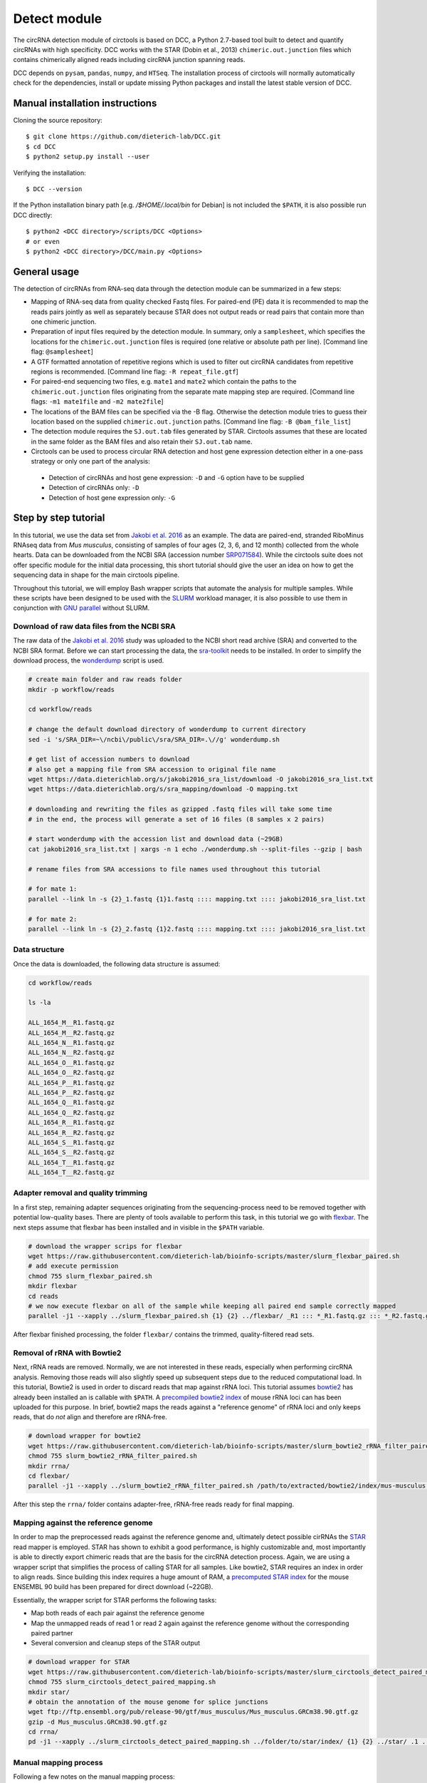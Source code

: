 Detect module
=========================================

The circRNA detection module of circtools is based on DCC, a Python 2.7-based tool built to detect and quantify circRNAs with high specificity. DCC works with the STAR (Dobin et al., 2013) ``chimeric.out.junction`` files which contains chimerically aligned reads including circRNA junction spanning reads.

DCC depends on ``pysam``, ``pandas``, ``numpy``, and ``HTSeq``. The installation process of circtools will normally automatically check for the dependencies, install or update missing Python packages and install the latest stable version of DCC.

Manual installation instructions
--------------------------------

Cloning the source repository::

    $ git clone https://github.com/dieterich-lab/DCC.git
    $ cd DCC
    $ python2 setup.py install --user

Verifying the installation::

    $ DCC --version

If the Python installation binary path [e.g. `/$HOME/.local/bin` for Debian] is not included the ``$PATH``, it is also possible run DCC directly::

    $ python2 <DCC directory>/scripts/DCC <Options>
    # or even
    $ python2 <DCC directory>/DCC/main.py <Options>


General usage
--------------

The detection of circRNAs from RNA-seq data through the detection module can be summarized in a few steps:

- Mapping of RNA-seq data from quality checked Fastq files. For paired-end (PE) data it is recommended to map the reads pairs jointly as well as separately because STAR does not output reads or read pairs that contain more than one chimeric junction.

- Preparation of input files required by the detection module. In summary, only a ``samplesheet``, which specifies the locations for the ``chimeric.out.junction`` files is required (one relative or absolute path per line). [Command line flag: ``@samplesheet``]

- A GTF formatted annotation of repetitive regions which is used to filter out circRNA candidates from repetitive regions is recommended. [Command line flag: ``-R repeat_file.gtf``]

- For paired-end sequencing two files, e.g. ``mate1`` and ``mate2`` which contain the paths to the ``chimeric.out.junction`` files originating from the separate mate mapping step are required. [Command line flags: ``-m1 mate1file`` and ``-m2 mate2file``]

- The locations of the BAM files can be specified via the -B flag. Otherwise the detection module tries to guess their location based on the supplied ``chimeric.out.junction`` paths. [Command line flag: ``-B @bam_file_list``]

- The detection module requires the ``SJ.out.tab`` files generated by STAR. Circtools assumes that these are located in the same folder as the BAM files and also retain their ``SJ.out.tab`` name.

- Circtools can be used to process circular RNA detection and host gene expression detection either in a one-pass strategy or only one part of the analysis:

 - Detection of circRNAs and host gene expression:  ``-D`` and ``-G`` option have to be supplied
 - Detection of circRNAs only: ``-D``
 - Detection of host gene expression only: ``-G``


Step by step tutorial
---------------------

In this tutorial, we use the data set from  `Jakobi et al. 2016 <https://www.sciencedirect.com/science/article/pii/S167202291630033X>`_  as an example. The data are paired-end, stranded RiboMinus RNAseq data from *Mus musculus*, consisting of samples of four ages (2, 3, 6, and 12 month) collected from the whole hearts. Data can be downloaded from the NCBI SRA (accession number `SRP071584 <https://trace.ncbi.nlm.nih.gov/Traces/study/?acc=SRP071584>`_). While the circtools suite does not offer specific module for the initial data processing, this short tutorial should give the user an idea on how to get the sequencing data in shape for the main circtools pipeline.

Throughout this tutorial, we will employ Bash wrapper scripts that automate the analysis for multiple samples. While these scripts have been designed to be used with the `SLURM <https://slurm.schedmd.com/man_index.html>`_ workload manager, it is also possible to use them in conjunction with `GNU parallel <https://www.gnu.org/software/parallel/>`_ without SLURM.


Download of raw data files from the NCBI SRA
^^^^^^^^^^^^^^^^^^^^^^^^^^^^^^^^^^^^^^^^^^^^^^^^^

The raw data of the `Jakobi et al. 2016 <https://www.sciencedirect.com/science/article/pii/S167202291630033X>`_ study was uploaded to the NCBI short read archive (SRA) and converted to the NCBI SRA format. Before we can start processing the data, the `sra-toolkit <https://github.com/ncbi/sra-tools/wiki/Downloads>`_ needs to be installed. In order to simplify the download process, the `wonderdump <http://data.biostarhandbook.com/scripts/README.html>`_ script is used.

.. code-block:: bash

    # create main folder and raw reads folder
    mkdir -p workflow/reads

    cd workflow/reads

    # change the default download directory of wonderdump to current directory
    sed -i 's/SRA_DIR=~\/ncbi\/public\/sra/SRA_DIR=.\//g' wonderdump.sh

    # get list of accession numbers to download
    # also get a mapping file from SRA accession to original file name
    wget https://data.dieterichlab.org/s/jakobi2016_sra_list/download -O jakobi2016_sra_list.txt
    wget https://data.dieterichlab.org/s/sra_mapping/download -O mapping.txt

    # downloading and rewriting the files as gzipped .fastq files will take some time
    # in the end, the process will generate a set of 16 files (8 samples x 2 pairs)

    # start wonderdump with the accession list and download data (~29GB)
    cat jakobi2016_sra_list.txt | xargs -n 1 echo ./wonderdump.sh --split-files --gzip | bash

    # rename files from SRA accessions to file names used throughout this tutorial

    # for mate 1:
    parallel --link ln -s {2}_1.fastq {1}1.fastq :::: mapping.txt :::: jakobi2016_sra_list.txt

    # for mate 2:
    parallel --link ln -s {2}_2.fastq {1}2.fastq :::: mapping.txt :::: jakobi2016_sra_list.txt



Data structure
^^^^^^^^^^^^^^^^

Once the data is downloaded, the following data structure is assumed:

.. code-block:: bash

    cd workflow/reads

    ls -la

    ALL_1654_M__R1.fastq.gz
    ALL_1654_M__R2.fastq.gz
    ALL_1654_N__R1.fastq.gz
    ALL_1654_N__R2.fastq.gz
    ALL_1654_O__R1.fastq.gz
    ALL_1654_O__R2.fastq.gz
    ALL_1654_P__R1.fastq.gz
    ALL_1654_P__R2.fastq.gz
    ALL_1654_Q__R1.fastq.gz
    ALL_1654_Q__R2.fastq.gz
    ALL_1654_R__R1.fastq.gz
    ALL_1654_R__R2.fastq.gz
    ALL_1654_S__R1.fastq.gz
    ALL_1654_S__R2.fastq.gz
    ALL_1654_T__R1.fastq.gz
    ALL_1654_T__R2.fastq.gz


Adapter removal and quality trimming
^^^^^^^^^^^^^^^^^^^^^^^^^^^^^^^^^^^^^

In a first step, remaining adapter sequences originating from the sequencing-process need to be removed together with potential low-quality bases. There are plenty of tools available to perform this task, in this tutorial we go with `flexbar <https://github.com/seqan/flexbar>`_. The next steps assume that flexbar has been installed and in visible in the ``$PATH`` variable.

.. code-block:: bash

    # download the wrapper scrips for flexbar
    wget https://raw.githubusercontent.com/dieterich-lab/bioinfo-scripts/master/slurm_flexbar_paired.sh
    # add execute permission
    chmod 755 slurm_flexbar_paired.sh
    mkdir flexbar
    cd reads
    # we now execute flexbar on all of the sample while keeping all paired end sample correctly mapped
    parallel -j1 --xapply ../slurm_flexbar_paired.sh {1} {2} ../flexbar/ _R1 ::: *_R1.fastq.gz ::: *_R2.fastq.gz

After flexbar finished processing, the folder ``flexbar/`` contains the trimmed, quality-filtered read sets.


Removal of rRNA with Bowtie2
^^^^^^^^^^^^^^^^^^^^^^^^^^^^^^^^^^^^^^^^^^^^^^^^^^^^^^^^^^^^^^^^^^^^^^^^^^^^

Next, rRNA reads are removed. Normally, we are not interested in these reads, especially when performing circRNA analysis. Removing those reads will also slightly speed up subsequent steps due to the reduced computational load. In this tutorial, Bowtie2 is used in order to discard reads that map against rRNA loci. This tutorial assumes `bowtie2 <http://bowtie-bio.sourceforge.net/bowtie2/index.shtml>`_ has already been installed an is callable with ``$PATH``. A `precompiled bowtie2 index <https://data.dieterichlab.org/s/mouse_rrna_index>`_ of mouse rRNA loci can has been uploaded for this purpose. In brief, bowtie2 maps the reads against a "reference genome" of rRNA loci and only keeps reads, that do *not* align and therefore are rRNA-free.

.. code-block:: bash

    # download wrapper for bowtie2
    wget https://raw.githubusercontent.com/dieterich-lab/bioinfo-scripts/master/slurm_bowtie2_rRNA_filter_paired.sh
    chmod 755 slurm_bowtie2_rRNA_filter_paired.sh
    mkdir rrna/
    cd flexbar/
    parallel -j1 --xapply ../slurm_bowtie2_rRNA_filter_paired.sh /path/to/extracted/bowtie2/index/mus-musculus.rRNA {1} {2} ../rrna/ .1 ::: *_1.fastq.gz ::: *_2.fastq.gz

After this step the ``rrna/`` folder contains adapter-free, rRNA-free reads ready for final mapping.


Mapping against the reference genome
^^^^^^^^^^^^^^^^^^^^^^^^^^^^^^^^^^^^^

In order to map the preprocessed reads against the reference genome and, ultimately detect possible cirRNAs the `STAR <https://github.com/alexdobin/STAR>`_ read mapper is employed. STAR has shown to exhibit a good performance, is highly customizable and, most importantly is able to directly export chimeric reads that are the basis for the circRNA detection process. Again, we are using a wrapper script that simplifies the process of calling STAR for all samples. Like bowtie2, STAR requires an index in order to align reads. Since building this index requires a huge amount of RAM, a `precomputed STAR index <https://data.dieterichlab.org/s/mouse_star_index>`_ for the mouse ENSEMBL 90 build has been prepared for direct download (~22GB).

Essentially, the wrapper script for STAR performs the following tasks:

* Map both reads of each pair against the reference genome
* Map the unmapped reads of read 1 or read 2 again against the reference genome without the corresponding paired partner
* Several conversion and cleanup steps of the STAR output

.. code-block:: bash

    # download wrapper for STAR
    wget https://raw.githubusercontent.com/dieterich-lab/bioinfo-scripts/master/slurm_circtools_detect_paired_mapping.sh
    chmod 755 slurm_circtools_detect_paired_mapping.sh
    mkdir star/
    # obtain the annotation of the mouse genome for splice junctions
    wget ftp://ftp.ensembl.org/pub/release-90/gtf/mus_musculus/Mus_musculus.GRCm38.90.gtf.gz
    gzip -d Mus_musculus.GRCm38.90.gtf.gz
    cd rrna/
    pd -j1 --xapply ../slurm_circtools_detect_paired_mapping.sh ../folder/to/star/index/ {1} {2} ../star/ .1 ../Mus_musculus.GRCm38.90.gtf


Manual mapping process
^^^^^^^^^^^^^^^^^^^^^^

Following a few notes on the manual mapping process:


.. note:: ``--alignSJoverhangMin`` and ``--chimJunctionOverhangMin`` should use the same values to make the circRNA expression and linear gene expression level comparable.

In a first step the paired-end data is mapped by using both mates. If the data is paired-end, an additional separate mate mapping is recommended (while not mandatory, this step will increase the sensitivity due to the the processing of small circular RNAs with only one chimeric junction point at each read mate). If the data is single-end, only this mapping step is required. In case of the `Jakobi et al. 2016 <https://www.sciencedirect.com/science/article/pii/S167202291630033X>`_ data however, paired-end sequencing data is available.


.. warning:: Starting with version 2.6.0 of STAR, the chimeric output format changed. In order to be compliant with the circtools work flow the old output mode has to be selected via  ``--chimOutType Junctions SeparateSAMold``


.. code-block:: bash

  $ mkdir Sample1
  $ cd Sample1
  $ STAR    --runThreadN 10\
            --genomeDir [genome]\
            --genomeLoad NoSharedMemory\
            --readFilesIn Sample1_1.fastq.gz  Sample1_2.fastq.gz\
            --readFilesCommand zcat\
            --outFileNamePrefix [sample prefix]\
            --outReadsUnmapped Fastx\
            --outSAMattributes NH   HI   AS   nM   NM   MD   jM   jI   XS\
            --outSJfilterOverhangMin 15   15   15   15\
            --outFilterMultimapNmax 20\
            --outFilterScoreMin 1\
            --outFilterMatchNminOverLread 0.7\
            --outFilterMismatchNmax 999\
            --outFilterMismatchNoverLmax 0.05\
            --alignIntronMin 20\
            --alignIntronMax 1000000\
            --alignMatesGapMax 1000000\
            --alignSJoverhangMin 15\
            --alignSJDBoverhangMin 10\
            --alignSoftClipAtReferenceEnds No\
            --chimSegmentMin 15\
            --chimScoreMin 15\
            --chimScoreSeparation 10\
            --chimJunctionOverhangMin 15\
            --sjdbGTFfile [GTF annotation]\
            --quantMode GeneCounts\
            --twopassMode Basic\
            --chimOutType Junctions SeparateSAMold


* *This step may be skipped when single-end data is used.* Separate per-mate mapping. The naming of mate1 and mate2 has to be consistent with the order of the reads from the joint mapping performed above. In this case, SamplePairedRead_1.fastq.gz is the first mate since it was referenced at the first position in the joint mapping.

.. code-block:: bash

  # Create a directory for mate1
  $ mkdir mate1
  $ cd mate1
  $   $ STAR    --runThreadN 10\
            --genomeDir [genome]\
            --genomeLoad NoSharedMemory\
            --readFilesIn Sample1_1.fastq.gz\
            --readFilesCommand zcat\
            --outFileNamePrefix [sample prefix]\
            --outReadsUnmapped Fastx\
            --outSAMattributes NH   HI   AS   nM   NM   MD   jM   jI   XS\
            --outSJfilterOverhangMin 15   15   15   15\
            --outFilterMultimapNmax 20\
            --outFilterScoreMin 1\
            --outFilterMatchNminOverLread 0.7\
            --outFilterMismatchNmax 999\
            --outFilterMismatchNoverLmax 0.05\
            --alignIntronMin 20\
            --alignIntronMax 1000000\
            --alignMatesGapMax 1000000\
            --alignSJoverhangMin 15\
            --alignSJDBoverhangMin 10\
            --alignSoftClipAtReferenceEnds No\
            --chimSegmentMin 15\
            --chimScoreMin 15\
            --chimScoreSeparation 10\
            --chimJunctionOverhangMin 15\
            --sjdbGTFfile [GTF annotation]\
            --quantMode GeneCounts\
            --twopassMode Basic\
            --chimOutType Junctions SeparateSAMold


* The process is repeated for the second mate:

.. code-block:: bash

  # Create a directory for mate2
  $ mkdir mate2
  $ cd mate2
  $   $ STAR    --runThreadN 10\
            --genomeDir [genome]\
            --genomeLoad NoSharedMemory\
            --readFilesIn Sample1_2.fastq.gz\
            --readFilesCommand zcat\
            --outFileNamePrefix [sample prefix]\
            --outReadsUnmapped Fastx\
            --outSAMattributes NH   HI   AS   nM   NM   MD   jM   jI   XS\
            --outSJfilterOverhangMin 15   15   15   15\
            --outFilterMultimapNmax 20\
            --outFilterScoreMin 1\
            --outFilterMatchNminOverLread 0.7\
            --outFilterMismatchNmax 999\
            --outFilterMismatchNoverLmax 0.05\
            --alignIntronMin 20\
            --alignIntronMax 1000000\
            --alignMatesGapMax 1000000\
            --alignSJoverhangMin 15\
            --alignSJDBoverhangMin 10\
            --alignSoftClipAtReferenceEnds No\
            --chimSegmentMin 15\
            --chimScoreMin 15\
            --chimScoreSeparation 10\
            --chimJunctionOverhangMin 15\
            --sjdbGTFfile [GTF annotation]\
            --quantMode GeneCounts\
            --twopassMode Basic\
            --chimOutType Junctions SeparateSAMold

Detection of circular RNAs from ``chimeric.out.junction`` files with circtools
^^^^^^^^^^^^^^^^^^^^^^^^^^^^^^^^^^^^^^^^^^^^^^^^^^^^^^^^^^^^^^^^^^^^^^^^^^^^^^^

Acquiring suitable GTF files for repeat masking
~~~~~~~~~~~~~~~~~~~~~~~~~~~~~~~~~~~~~~~~~~~~~~~~

- It is strongly recommended to specify a repetitive region file in GTF format for filtering. 

- A suitable file can for example be obtained through the `UCSC table browser <http://genome.ucsc.edu/cgi-bin/hgTables>`_ . After choosing the genome, a group like **Repeats** or **Variation and Repeats** has to be selected. For the track, we recommend to choose **RepeatMasker** together with **Simple Repeats** and combine the results afterwards.

- **Note**: the output file needs to comply with the GTF format specification. Additionally it may be the case that the names of chromosomes from different databases differ, e.g. **1** for chromosome 1 from ENSEMBL compared to **chr1** for chromosome 1 from UCSC. Since the chromosome names are important for the correct functionality of circtools a sample command for converting the identifiers may be:

- A sample repeat file for the mouse mm10 genome can also `be downloaded <https://data.dieterichlab.org/s/mouse_repeats>`_

.. code-block:: bash

 # Example to convert UCSC identifiers to to ENSEMBL standard

 $ sed -i 's/^chr//g' your_repeat_file.gtf

Preparation of input files for circRNA detection step
~~~~~~~~~~~~~~~~~~~~~~~~~~~~~~~~~~~~~~~~~~~~~~~~~~~~~~

We first create a new folder for the circtools detection step and populate that folder with links to the required files produced by STAR.

.. code-block:: bash

    # create new folder
    mkdir -p circtools/01_detect/
    cd star/

    # link aligned reads (bam files) and indexing files for the aligned reads (.bai)
    parallel --plus ln -s `pwd`/{}/Aligned.noS.bam /scratch/tjakobi/circtools_workflow/workflow/circtools/01_detect/{}.bam ::: ALL_1654_*
    parallel --plus ln -s `pwd`/{}/Aligned.noS.bam.bai /scratch/tjakobi/circtools_workflow/workflow/circtools/01_detect/{}.bam.bai ::: ALL_1654_*

    # link chimeric junction files of the main mapping
    parallel --plus ln -s `pwd`/{}/Chimeric.out.junction /scratch/tjakobi/circtools_workflow/workflow/circtools/01_detect/{}.Chimeric.out.junction ::: ALL_1654_*

    # link chimeric junction files of the single mappings
    parallel --plus ln -s `pwd`/{}/mate1/Chimeric.out.junction /scratch/tjakobi/circtools_workflow/workflow/circtools/01_detect/{}.mate1.Chimeric.out.junction ::: ALL_1654_*
    parallel --plus ln -s `pwd`/{}/mate2/Chimeric.out.junction /scratch/tjakobi/circtools_workflow/workflow/circtools/01_detect/{}.mate2.Chimeric.out.junction ::: ALL_1654_*

    cd ..
    cd circtools/01_detect/

    # create input files for detection step
    ls | grep bam$ | grep -v mate > bam_files.txt
    ls | grep junction$ | grep  mate1 > mate1
    ls | grep junction$ | grep  mate2 > mate2
    ls | grep junction$ | grep -v mate > samplesheet

Additionally the newly created files, a reference genome in Fasta format as well as an appropriate annotation containing repetitive regions should be provided:

.. code-block:: bash

    # step one: obtain reference genome
    wget ftp://ftp.ensembl.org/pub/release-90/fasta/mus_musculus/dna/Mus_musculus.GRCm38.dna.primary_assembly.fa.gz
    gzip -d Mus_musculus.GRCm38.dna.primary_assembly.fa.gz

    # step two: repeat masker file for the genome build:
    wget https://data.dieterichlab.org/s/mouse_repeats/download -O GRCm38_90_repeatmasker.gtf.bz2
    bunzip GRCm38_90_repeatmasker.gtf.bz2


Running circtools circRNA detection
------------------------------------

After performing all preparation steps the detection module can now be started:

.. code-block:: bash

  # Run circtools detection to detect circRNAs, using the Jakobi 2016 data set

  $ circtools detect @samplesheet \ # @ is generally used to specify a file name
        -mt1 @mate1 \ # mate1 file containing the mate1 independently mapped chimeric.junction.out files
        -mt2 @mate2 \ # mate2 file containing the mate1 independently mapped chimeric.junction.out files
        -D \ # run in circular RNA detection mode
        -R GRCm38_90_repeatmasker.gtf \ # regions in this GTF file are masked from circular RNA detection
        -an Mus_musculus.GRCm38.90.gtf \ # annotation is used to assign gene names to known transcripts
        -Pi \ # run in paired independent mode, i.e. use -mt1 and -mt2
        -F \ # filter the circular RNA candidate regions
        -M \ # filter out candidates from mitochondrial chromosomes
        -Nr 5 6 \ minimum count in one replicate [1] and number of replicates the candidate has to be detected in [2]
        -fg \ # candidates are not allowed to span more than one gene
        -G \ # also run host gene expression 
        -A Mus_musculus.GRCm38.dna.primary_assembly.fa \ # name of the fasta genome reference file; must be indexed, i.e. a .fai file must be present


.. note:: By default, circtools assumes that the data is stranded. For non-stranded data the ``-N`` flag should be used

.. note:: Although not mandatory, we strongly recommend to the ``-F`` filtering step  


Output files
------------

The output of circtools detect consists of the following four files: CircRNACount, CircCoordinates, LinearCount and CircSkipJunctions.

* **CircRNACount:** a table containing read counts for circRNAs detected. First three columns are chr, circRNA start, circRNA end. From fourth column on are the circRNA read counts, one sample per column, shown in the order given in your samplesheet.

* **CircCoordinates:** circular RNA annotations in BED format. The columns are chr, start, end, genename, junctiontype (based on STAR; 0: non-canonical; 1: GT/AG, 2: CT/AC, 3: GC/AG, 4: CT/GC, 5: AT/AC, 6: GT/AT), strand, circRNA region (startregion-endregion), overall regions (the genomic features circRNA coordinates interval covers).

* **LinearCount:** host gene expression count table, same setup with CircRNACount file.

* **CircSkipJunctions:** circSkip junctions. The first three columns are the same as in LinearCount/CircRNACount, the following columns represent the circSkip junctions found for each sample. circSkip junctions are given as chr:start-end:count, e.g. chr1:1787-6949:10. It is possible that for one circRNA multiple circSkip junctions are found due to the fact the the circular RNA may arise from different isoforms. In this case, multiple circSkip junctions are delimited with semicolon. A 0 implies that no circSkip junctions have been found for this circRNA.

Feedback
--------

* In case of any problems or feature requests please do not hesitate to open an issue on GitHub: `Create an issue <https://github.com/dieterich-lab/DCC/issues/new>`_
* Please make sure to run circtools detect with the ``-k`` flag when reporting an error to keep temporary files important for debugging purposes
* Please also always paste or include the log file
